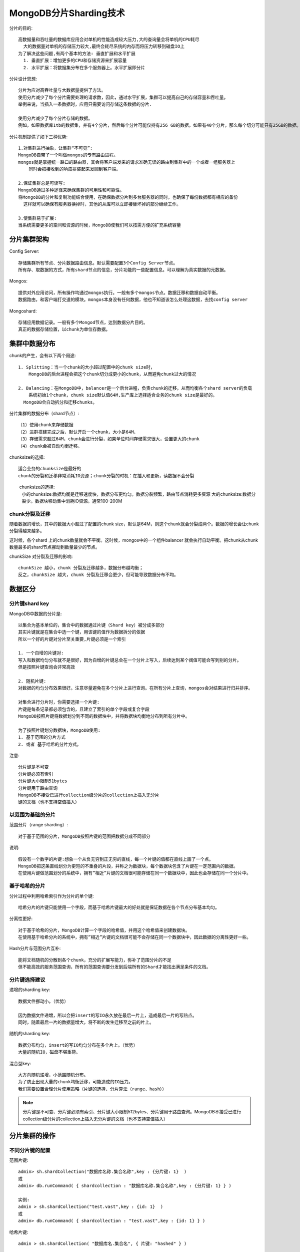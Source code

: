 MongoDB分片Sharding技术
#########################

分片的目的::

    高数据量和吞吐量的数据库应用会对单机的性能造成较大压力,大的查询量会将单机的CPU耗尽
      大的数据量对单机的存储压力较大,最终会耗尽系统的内存而将压力转移到磁盘IO上
    为了解决这些问题,有两个基本的方法: 垂直扩展和水平扩展
      1. 垂直扩展：增加更多的CPU和存储资源来扩展容量
      2. 水平扩展：将数据集分布在多个服务器上。水平扩展即分片

分片设计思想::

    分片为应对高吞吐量与大数据量提供了方法。
    使用分片减少了每个分片需要处理的请求数，因此，通过水平扩展，集群可以提高自己的存储容量和吞吐量。
    举例来说，当插入一条数据时，应用只需要访问存储这条数据的分片.

    使用分片减少了每个分片存储的数据。
    例如，如果数据库1tb的数据集，并有4个分片，然后每个分片可能仅持有256 GB的数据。如果有40个分片，那么每个切分可能只有25GB的数据。

分片机制提供了如下三种优势::

    1.对集群进行抽象，让集群“不可见”:
    MongoDB自带了一个叫做mongos的专有路由进程。
    mongos就是掌握统一路口的路由器，其会将客户端发来的请求准确无误的路由到集群中的一个或者一组服务器上
        同时会把接收到的响应拼装起来发回到客户端。

    2.保证集群总是可读写:
    MongoDB通过多种途径来确保集群的可用性和可靠性。
    将MongoDB的分片和复制功能结合使用，在确保数据分片到多台服务器的同时，也确保了每份数据都有相应的备份
      这样就可以确保有服务器换掉时，其他的从库可以立即接替坏掉的部分继续工作。
  
    3.使集群易于扩展:
    当系统需要更多的空间和资源的时候，MongoDB使我们可以按需方便的扩充系统容量

分片集群架构
============

Config Server::

    存储集群所有节点、分片数据路由信息。默认需要配置3个Config Server节点。
    所有存、取数据的方式，所有shard节点的信息，分片功能的一些配置信息。可以理解为真实数据的元数据。

Mongos::

    提供对外应用访问，所有操作均通过mongos执行。一般有多个mongos节点。数据迁移和数据自动平衡。
    数据路由，和客户端打交道的模块。mongos本身没有任何数据，他也不知道该怎么处理这数据，去找config server

Mongoshard::

    存储应用数据记录。一般有多个Mongod节点，达到数据分片目的。
    真正的数据存储位置，以chunk为单位存数据。

.. image:: /images/dbs/mongodbs/architecture_shard_cluster2.png

集群中数据分布
==============

chunk的产生，会有以下两个用途::

    1. Splitting：当一个chunk的大小超过配置中的chunk size时，
        MongoDB的后台进程会把这个chunk切分成更小的chunk，从而避免chunk过大的情况

    2. Balancing：在MongoDB中，balancer是一个后台进程，负责chunk的迁移，从而均衡各个shard server的负载
        系统初始1个chunk，chunk size默认值64M,生产库上选择适合业务的chunk size是最好的。
      MongoDB会自动拆分和迁移chunks。

分片集群的数据分布（shard节点）::

    （1）使用chunk来存储数据
    （2）进群搭建完成之后，默认开启一个chunk，大小是64M，
    （3）存储需求超过64M，chunk会进行分裂，如果单位时间存储需求很大，设置更大的chunk
    （4）chunk会被自动均衡迁移。

chunksize的选择::

    适合业务的chunksize是最好的
    chunk的分裂和迁移非常消耗IO资源；chunk分裂的时机：在插入和更新，读数据不会分裂

　　 chunksize的选择:
    小的chunksize:数据均衡是迁移速度快，数据分布更均匀。数据分裂频繁，路由节点消耗更多资源
    大的chunksize:数据分裂少。数据块移动集中消耗IO资源。通常100-200M

chunk分裂及迁移
---------------

随着数据的增长，其中的数据大小超过了配置的chunk size，默认是64M，则这个chunk就会分裂成两个。数据的增长会让chunk分裂得越来越多。

.. image:: /images/dbs/mongodbs/shard_split1.png

这时候，各个shard 上的chunk数量就会不平衡。这时候，mongos中的一个组件balancer  就会执行自动平衡。把chunk从chunk数量最多的shard节点挪动到数量最少的节点。

.. image:: /images/dbs/mongodbs/shard_split2.png


chunkSize 对分裂及迁移的影响::

    chunkSize 越小，chunk 分裂及迁移越多，数据分布越均衡；
    反之，chunkSize 越大，chunk 分裂及迁移会更少，但可能导致数据分布不均。

数据区分
========

分片键shard key
---------------

MongoDB中数据的分片是::

    以集合为基本单位的，集合中的数据通过片键（Shard key）被分成多部分
    其实片键就是在集合中选一个键，用该键的值作为数据拆分的依据
    所以一个好的片键对分片至关重要,片键必须是一个索引

    1. 一个自增的片键对:
    写入和数据均匀分布就不是很好，因为自增的片键总会在一个分片上写入，后续达到某个阀值可能会写到别的分片。
    但是按照片键查询会非常高效

    2. 随机片键:
    对数据的均匀分布效果很好。注意尽量避免在多个分片上进行查询。在所有分片上查询，mongos会对结果进行归并排序。

    对集合进行分片时，你需要选择一个片键:
    片键是每条记录都必须包含的，且建立了索引的单个字段或复合字段
    MongoDB按照片键将数据划分到不同的数据块中，并将数据块均衡地分布到所有分片中。

    为了按照片键划分数据块，MongoDB使用:
    1. 基于范围的分片方式
    2. 或者 基于哈希的分片方式。

注意::

    分片键是不可变
    分片键必须有索引
    分片键大小限制51bytes
    分片键用于路由查询
    MongoDB不接受已进行collection级分片的collection上插入无分片
    键的文档（也不支持空值插入）

以范围为基础的分片
------------------

范围分片（range sharding）::

    对于基于范围的分片，MongoDB按照片键的范围把数据分成不同部分

说明::

    假设有一个数字的片键:想象一个从负无穷到正无穷的直线，每一个片键的值都在直线上画了一个点。
    MongoDB把这条直线划分为更短的不重叠的片段，并称之为数据块，每个数据块包含了片键在一定范围内的数据。
    在使用片键做范围划分的系统中，拥有”相近”片键的文档很可能存储在同一个数据块中，因此也会存储在同一个分片中。

基于哈希的分片
--------------

分片过程中利用哈希索引作为分片的单个键::

    哈希分片的片键只能使用一个字段，而基于哈希片键最大的好处就是保证数据在各个节点分布基本均匀。

分离性更好::

    对于基于哈希的分片，MongoDB计算一个字段的哈希值，并用这个哈希值来创建数据块。
    在使用基于哈希分片的系统中，拥有”相近”片键的文档很可能不会存储在同一个数据块中，因此数据的分离性更好一些。

Hash分片与范围分片互补::

    能将文档随机的分散到各个chunk，充分的扩展写能力，弥补了范围分片的不足
    但不能高效的服务范围查询，所有的范围查询要分发到后端所有的Shard才能找出满足条件的文档。


分片键选择建议
--------------

递增的sharding key::

    数据文件挪动小。（优势）

    因为数据文件递增，所以会把insert的写IO永久放在最后一片上，造成最后一片的写热点。
    同时，随着最后一片的数据量增大，将不断的发生迁移至之前的片上。

随机的sharding key::

    数据分布均匀，insert的写IO均匀分布在多个片上。（优势）
    大量的随机IO，磁盘不堪重荷。

混合型key::

    大方向随机递增，小范围随机分布。
    为了防止出现大量的chunk均衡迁移，可能造成的IO压力。
    我们需要设置合理分片使用策略（片键的选择、分片算法（range、hash））


.. note:: 分片键是不可变、分片键必须有索引、分片键大小限制512bytes、分片键用于路由查询。MongoDB不接受已进行collection级分片的collection上插入无分片键的文档（也不支持空值插入）


分片集群的操作
==============

不同分片键的配置
----------------

范围片键::

    admin> sh.shardCollection("数据库名称.集合名称",key : {分片键: 1}  )
    或
    admin> db.runCommand( { shardcollection : "数据库名称.集合名称",key : {分片键: 1} } )

    实例:
    admin > sh.shardCollection("test.vast",key : {id: 1}  )
    或
    admin> db.runCommand( { shardcollection : "test.vast",key : {id: 1} } )

哈希片键::

    admin > sh.shardCollection( "数据库名.集合名", { 片键: "hashed" } )

    实例:
    admin> db.vast.ensureIndex( { a: "hashed" } )
    admin > sh.shardCollection( "test.vast", { a: "hashed" } )

分片集群的操作
--------------

判断是否Shard集群::

    admin> db.runCommand({ isdbgrid : 1})

列出所有分片信息::

    admin> db.runCommand({ listshards : 1})

列出开启分片的数据库::

    admin> use config
    config> db.databases.find( { "partitioned": true } )
    config> db.databases.find() //列出所有数据库分片情况

查看分片的片键::

    config> db.collections.find()
    {
        "_id" : "test.vast",
        "lastmodEpoch" : ObjectId("58a599f19c898bbfb818b63c"),
        "lastmod" : ISODate("1970-02-19T17:02:47.296Z"),
        "dropped" : false,
        "key" : {
            "id" : 1
        },
        "unique" : false
    }

查看分片的详细信息::

    admin> db.printShardingStatus()
    或
    admin> sh.status()

删除分片节点::

    sh.getBalancerState()
    mongos> db.runCommand( { removeShard: "shard2" } )

balance操作
-----------

查看mongo集群是否开启了 balance 状态::

    mongos> sh.getBalancerState()
    true
    // 当然你也可以通过在路由节点mongos上执行sh.status() 查看balance状态。

    // 设置balance为true
    mongos> sh.setBalancerState( true )

如果balance开启，查看是否正在有数据的迁移,连接mongo集群的路由节点::

    mongos> sh.isBalancerRunning()
    false

修改balance 窗口的时间::

    db.settings.update(
       { _id: "balancer" },
       { $set: { activeWindow : { start : "<start-time>", stop : "<stop-time>" } } },
       { upsert: true }
    )

    实例:
    db.settings.update(
        { _id : "balancer" }, 
        { $set : { activeWindow : { start : "00:00", stop : "5:00" } } }, 
    true )

.. note:: 当你设置了activeWindow，就不能用sh.startBalancer() 启动balance。The balancer window must be sufficient to complete the migration of all data inserted during the day. As data insert rates can change based on activity and usage patterns, it is important to ensure that the balancing window you select will be sufficient to support the needs of your deployment.

删除balance 窗口::

    use config
    db.settings.update({ _id : "balancer" }, { $unset : { activeWindow : true } })

关闭balance::

    sh.stopBalancer()

关于集合的balance
-----------------

关闭某个集合的balance::

    sh.disableBalancing("students.grades")

打开某个集合的balance::

    sh.enableBalancing("students.grades")

确定某个集合的balance是开启或者关闭::

    db.getSiblingDB("config").collections.findOne({_id : "students.grades"}).noBalance;

自动分片平衡
============

.. note:: mongodb在做自动分片平衡的时候，或引起数据库响应的缓慢，可以通过禁用自动平衡以及设置自动平衡进行的时间来解决这一问题。

1）禁用分片的自动平衡::

    > use config
    > db.settings.update( { _id: "balancer" }, { $set : { stopped: true } } , true );

2）自定义 自动平衡进行的时间段::

    > use config
    > db.settings.update({ _id : "balancer" }, { $set : { activeWindow : { start : "21:00", stop : "9:00" } } }, true )





参考
====

* https://www.cnblogs.com/clsn/p/8214345.html








